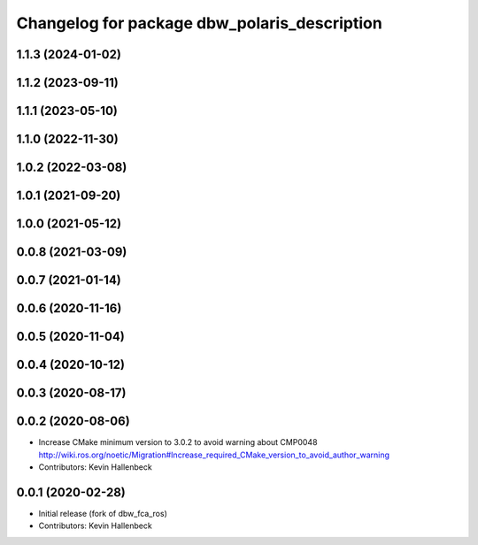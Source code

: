 ^^^^^^^^^^^^^^^^^^^^^^^^^^^^^^^^^^^^^^^^^^^^^
Changelog for package dbw_polaris_description
^^^^^^^^^^^^^^^^^^^^^^^^^^^^^^^^^^^^^^^^^^^^^

1.1.3 (2024-01-02)
------------------

1.1.2 (2023-09-11)
------------------

1.1.1 (2023-05-10)
------------------

1.1.0 (2022-11-30)
------------------

1.0.2 (2022-03-08)
------------------

1.0.1 (2021-09-20)
------------------

1.0.0 (2021-05-12)
------------------

0.0.8 (2021-03-09)
------------------

0.0.7 (2021-01-14)
------------------

0.0.6 (2020-11-16)
------------------

0.0.5 (2020-11-04)
------------------

0.0.4 (2020-10-12)
------------------

0.0.3 (2020-08-17)
------------------

0.0.2 (2020-08-06)
------------------
* Increase CMake minimum version to 3.0.2 to avoid warning about CMP0048
  http://wiki.ros.org/noetic/Migration#Increase_required_CMake_version_to_avoid_author_warning
* Contributors: Kevin Hallenbeck

0.0.1 (2020-02-28)
------------------
* Initial release (fork of dbw_fca_ros)
* Contributors: Kevin Hallenbeck
